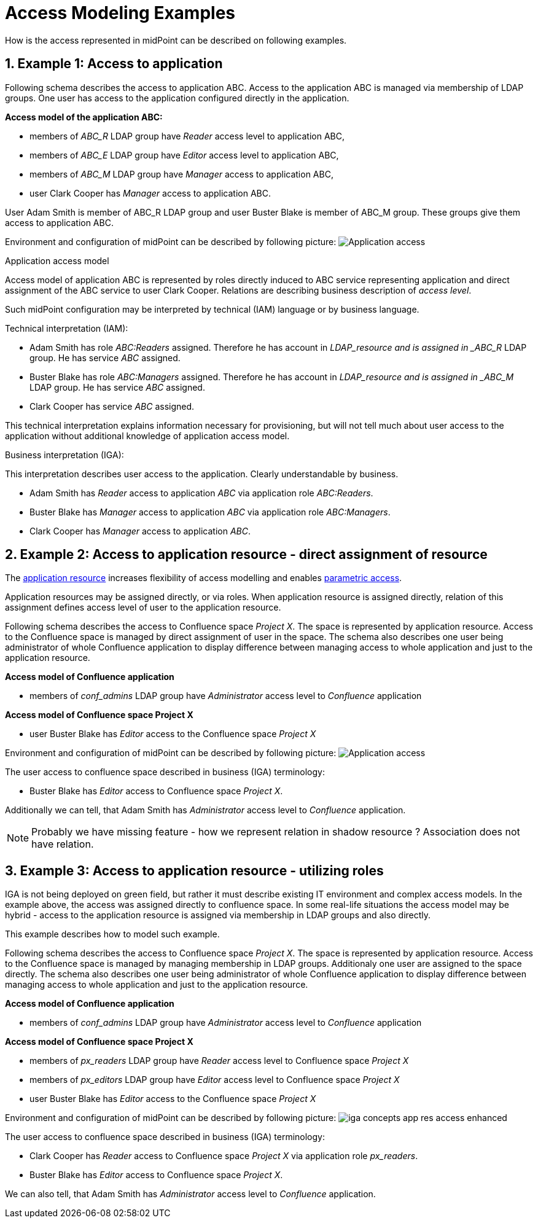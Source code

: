 = Access Modeling Examples
:page-nav-title: Access Modeling Examples
//:page-display-order: 200
:sectnums:
:sectnumlevels: 3

How is the access represented in midPoint can be described on following examples.

[#example1_access_to_application]
== Example 1: Access to application

Following schema describes the access to application ABC. Access to the application ABC is managed via membership of LDAP groups. One user has access to the application configured directly in the application.

====
*Access model of the application ABC:*

* members of _ABC_R_ LDAP group have _Reader_ access level to application ABC,
* members of _ABC_E_ LDAP group have _Editor_ access level to application ABC,
* members of _ABC_M_ LDAP group have _Manager_ access to application ABC,
* user Clark Cooper has _Manager_ access to application ABC.

User Adam Smith is member of ABC_R LDAP group and user Buster Blake is member of ABC_M group. These groups give them access to application ABC.
====

Environment and configuration of midPoint can be described by following picture:
image:iga-concepts-application-access.png[Application access]

.Application access model
Access model of application ABC is represented by roles directly induced to ABC service representing application and direct assignment of the ABC service to user Clark Cooper. Relations are describing business description of _access level_.

Such midPoint configuration may be interpreted by technical (IAM) language or by business language.

.Technical interpretation (IAM):

* Adam Smith has role _ABC:Readers_ assigned. Therefore he has account in _LDAP_resource and is assigned in _ABC_R_ LDAP group. He has service _ABC_ assigned.
* Buster Blake has role _ABC:Managers_ assigned. Therefore he has account in _LDAP_resource and is assigned in _ABC_M_ LDAP group. He has service _ABC_ assigned.
* Clark Cooper has service _ABC_ assigned.

This technical interpretation explains information necessary for provisioning, but will not tell much about user access to the application without additional knowledge of application access model.

.Business interpretation (IGA):
This interpretation describes user access to the application. Clearly understandable by business.

* Adam Smith has _Reader_ access to application _ABC_ via application role _ABC:Readers_.
* Buster Blake has _Manager_ access to application _ABC_ via application role _ABC:Managers_.
* Clark Cooper has _Manager_ access to application _ABC_.


[#_access_to_application_resource_direct]
== Example 2: Access to application resource - direct assignment of resource

The xref:../objects-and-midpoint/index.adoc#_application_resource[application resource] increases flexibility of access modelling and enables xref:../parametric-access.adoc[parametric access].

Application resources may be assigned directly, or via roles. When application resource is assigned directly, relation of this assignment defines access level of user to the application resource.

Following schema describes the access to Confluence space _Project X_. The space is represented by application resource.
Access to the Confluence space is managed by direct assignment of user in the space.
The schema also describes one user being administrator of whole Confluence application to display difference between managing access to whole application and just to the application resource.
====
*Access model of Confluence application*

* members of _conf_admins_ LDAP group have _Administrator_ access level to _Confluence_ application

*Access model of Confluence space Project X*

* user Buster Blake has _Editor_ access to the Confluence space _Project X_
====

Environment and configuration of midPoint can be described by following picture:
image:iga-concepts-app-resource-access.png[Application access]

The user access to confluence space described in business (IGA) terminology:

* Buster Blake has _Editor_ access to Confluence space _Project X_.

Additionally we can tell, that Adam Smith has _Administrator_ access level to _Confluence_ application.

====
NOTE: Probably we have missing feature - how we represent relation in shadow resource ?  Association does not have relation.
====

[#_access_to_application_resource_roles]
== Example 3: Access to application resource - utilizing roles

IGA is not being deployed on green field, but rather it must describe existing IT environment and complex access models.
In the example above, the access was assigned directly to confluence space. In some real-life situations the access model may be hybrid - access to the application resource is assigned via membership in LDAP groups and also directly.

This example describes how to model such example.

Following schema describes the access to Confluence space _Project X_. The space is represented by application resource.
Access to the Confluence space is managed by managing membership in LDAP groups. Additionaly one user are assigned to the space directly.
The schema also describes one user being administrator of whole Confluence application to display difference between managing access to whole application and just to the application resource.

====
*Access model of Confluence application*

* members of _conf_admins_ LDAP group have _Administrator_ access level to _Confluence_ application

*Access model of Confluence space Project X*

* members of _px_readers_ LDAP group have _Reader_ access level to Confluence space _Project X_
* members of _px_editors_ LDAP group have _Editor_ access level to Confluence space _Project X_
* user Buster Blake has _Editor_ access to the Confluence space _Project X_
====

Environment and configuration of midPoint can be described by following picture:
image:iga-concepts-app-res-access-enhanced.png[]

The user access to confluence space described in business (IGA) terminology:

* Clark Cooper has _Reader_ access to Confluence space _Project X_ via application role _px_readers_.
* Buster Blake has _Editor_ access to Confluence space _Project X_.

We can also tell, that Adam Smith has _Administrator_ access level to _Confluence_ application.
